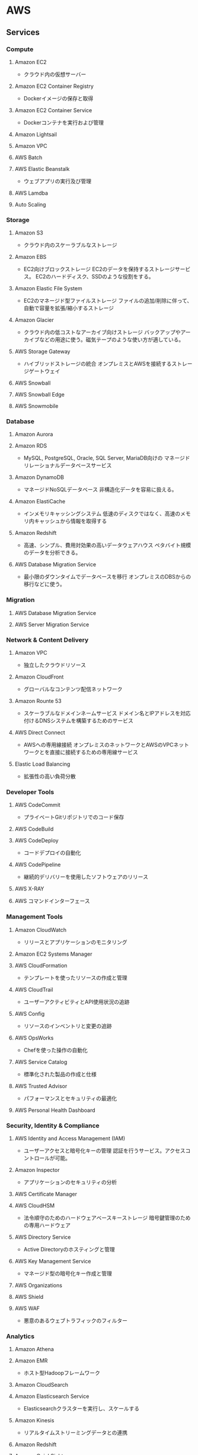 * AWS
** Services
*** Compute
**** Amazon EC2
- クラウド内の仮想サーバー
**** Amazon EC2 Container Registry
- Dockerイメージの保存と取得
**** Amazon EC2 Container Service
- Dockerコンテナを実行および管理
**** Amazon Lightsail
**** Amazon VPC
**** AWS Batch
**** AWS Elastic Beanstalk
- ウェブアプリの実行及び管理
**** AWS Lamdba
**** Auto Scaling
*** Storage
**** Amazon S3
- クラウド内のスケーラブルなストレージ
**** Amazon EBS
- EC2向けブロックストレージ
  EC2のデータを保持するストレージサービス。
  EC2のハードディスク、SSDのような役割をする。
**** Amazon Elastic File System
- EC2のマネージド型ファイルストレージ
  ファイルの追加/削除に伴って、自動で容量を拡張/縮小するストレージ
**** Amazon Glacier
- クラウド内の低コストなアーカイブ向けストレージ
  バックアップやアーカイブなどの用途に使う。磁気テープのような使い方が適している。
**** AWS Storage Gateway
- ハイブリッドストレージの統合
  オンプレミスとAWSを接続するストレージゲートウェイ
**** AWS Snowball
**** AWS Snowball Edge
**** AWS Snowmobile
*** Database
**** Amazon Aurora
**** Amazon RDS
- MySQL, PostgreSQL, Oracle, SQL Server, MariaDB向けの
  マネージドリレーショナルデータベースサービス
**** Amazon DynamoDB
- マネージドNoSQLデータベース
  非構造化データを容易に扱える。
**** Amazon ElastiCache
- インメモリキャッシングシステム
  低速のディスクではなく、高速のメモリ内キャッシュから情報を取得する
**** Amazon Redshift
- 高速、シンプル、費用対効果の高いデータウェアハウス
  ペタバイト規模のデータを分析できる。
**** AWS Database Migration Service
- 最小限のダウンタイムでデータベースを移行
  オンプレミスのDBSからの移行などに使う。
*** Migration
**** AWS Database Migration Service
**** AWS Server Migration Service
*** Network & Content Delivery
**** Amazon VPC
- 独立したクラウドリソース
**** Amazon CloudFront
- グローバルなコンテンツ配信ネットワーク
**** Amazon Rounte 53
- スケーラブルなドメインネームサービス
  ドメイン名とIPアドレスを対応付けるDNSシステムを構築するためのサービス
**** AWS Direct Connect
- AWSへの専用線接続
  オンプレミスのネットワークとAWSのVPCネットワークとを直接に接続するための専用線サービス
**** Elastic Load Balancing
- 拡張性の高い負荷分散
*** Developer Tools
**** AWS CodeCommit
- プライベートGitリポジトリでのコード保存
**** AWS CodeBuild
**** AWS CodeDeploy
- コードデプロイの自動化
**** AWS CodePipeline
- 継続的デリバリーを使用したソフトウェアのリリース
**** AWS X-RAY
**** AWS コマンドインターフェース
*** Management Tools
**** Amazon CloudWatch
- リリースとアプリケーションのモニタリング
**** Amazon EC2 Systems Manager
**** AWS CloudFormation
- テンプレートを使ったリソースの作成と管理
**** AWS CloudTrail
- ユーザーアクティビティとAPI使用状況の追跡
**** AWS Config
- リソースのインベントリと変更の追跡
**** AWS OpsWorks
- Chefを使った操作の自動化
**** AWS Service Catalog
- 標準化された製品の作成と仕様
**** AWS Trusted Advisor
- パフォーマンスとセキュリティの最適化
**** AWS Personal Health Dashboard
*** Security, Identity & Compliance
**** AWS Identity and Access Management (IAM)
- ユーザーアクセスと暗号化キーの管理
  認証を行うサービス。アクセスコントロールが可能。
**** Amazon Inspector
- アプリケーションのセキュリティの分析
**** AWS Certificate Manager
**** AWS CloudHSM
- 法令順守のためのハードウェアベースキーストレージ
  暗号鍵管理のための専用ハードウェア
**** AWS Directory Service
- Active Directoryのホスティングと管理
**** AWS Key Management Service
- マネージド型の暗号化キー作成と管理
**** AWS Organizations
**** AWS Shield
**** AWS WAF
- 悪意のあるウェブトラフィックのフィルター
*** Analytics
**** Amazon Athena
**** Amazon EMR
- ホスト型Hadoopフレームワーク
**** Amazon CloudSearch
**** Amazon Elasticsearch Service
- Elasticsearchクラスターを実行し、スケールする
**** Amazon Kinesis
- リアルタイムストリーミングデータとの連携
**** Amazon Redshift
**** Amazon QuickSight
- 高速ビジネス分析サービス
**** AWS Data Pipeline
- 定期的なデータ駆動型ワークフローに対するオーケストレーションサービス
**** AWS Glue
*** Artificial Intelligence
**** Amazon Lex
**** Amazon Polly
**** Amazon Rekognition
**** Amazon Machine Learning
- 機械学習、デベロッパー向け機械学習
*** Mobile Services
*** Application Services
*** Messaging
*** Business Productivity
*** Desktop & App Streaming
*** Internet of Things
*** Game Development
** Link
- https://aws.amazon.com/jp/
